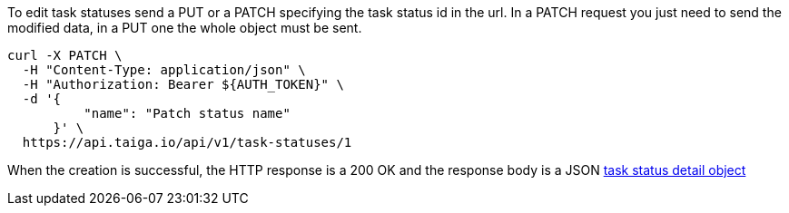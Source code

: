 To edit task statuses send a PUT or a PATCH specifying the task status id in the url.
In a PATCH request you just need to send the modified data, in a PUT one the whole object must be sent.

[source,bash]
----
curl -X PATCH \
  -H "Content-Type: application/json" \
  -H "Authorization: Bearer ${AUTH_TOKEN}" \
  -d '{
          "name": "Patch status name"
      }' \
  https://api.taiga.io/api/v1/task-statuses/1
----

When the creation is successful, the HTTP response is a 200 OK and the response body is a JSON link:#object-task-status-detail[task status detail object]
